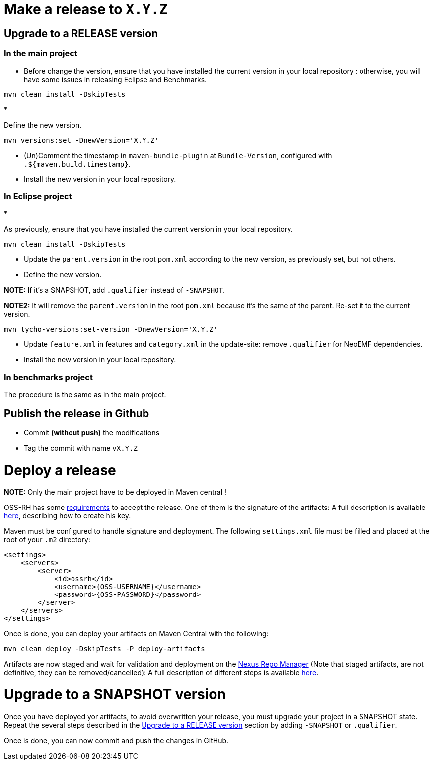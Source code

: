 = Make a release to `X.Y.Z`

== Upgrade to a RELEASE version

=== In the main project

* Before change the version, ensure that you have installed the current version in your local repository : otherwise, you will have some issues in releasing Eclipse and Benchmarks.

----
mvn clean install -DskipTests
----

* 

Define the new version.

----
mvn versions:set -DnewVersion='X.Y.Z'
----

* (Un)Comment the timestamp in `maven-bundle-plugin` at `Bundle-Version`, configured with `.${maven.build.timestamp}`.

* Install the new version in your local repository.

=== In Eclipse project

* 

As previously, ensure that you have installed the current version in your local repository.

----
mvn clean install -DskipTests
----

* Update the `parent.version` in the root `pom.xml` according to the new version, as previously set, but not others.

* Define the new version.

*NOTE:* If it's a SNAPSHOT, add `.qualifier` instead of `-SNAPSHOT`.

*NOTE2:* It will remove the `parent.version` in the root `pom.xml` because it's the same of the parent. Re-set it to the current version.

----
mvn tycho-versions:set-version -DnewVersion='X.Y.Z'
----

* Update `feature.xml` in features and `category.xml` in the update-site: remove `.qualifier` for NeoEMF dependencies.

* Install the new version in your local repository.

=== In benchmarks project

The procedure is the same as in the main project.

== Publish the release in Github

* Commit *(without push)* the modifications
* Tag the commit with name `vX.Y.Z`

= Deploy a release

*NOTE:* Only the main project have to be deployed in Maven central !

OSS-RH has some http://central.sonatype.org/pages/ossrh-guide.html[requirements] to accept the release.
One of them is the signature of the artifacts: A full description is available http://central.sonatype.org/pages/working-with-pgp-signatures.html[here], describing how to create his key.

Maven must be configured to handle signature and deployment.
The following `settings.xml` file must be filled and placed at the root of your `.m2` directory:

[source,xml]
----
<settings>
    <servers>
        <server>
            <id>ossrh</id>
            <username>{OSS-USERNAME}</username>
            <password>{OSS-PASSWORD}</password>
        </server>
    </servers>
</settings>
----

Once is done, you can deploy your artifacts on Maven Central with the following:

----
mvn clean deploy -DskipTests -P deploy-artifacts
----

Artifacts are now staged and wait for validation and deployment on the https://oss.sonatype.org[Nexus Repo Manager] (Note that staged artifacts, are not definitive, they can be removed/cancelled): A full description of different steps is available http://central.sonatype.org/pages/releasing-the-deployment.html[here].

= Upgrade to a SNAPSHOT version

Once you have deployed yor artifacts, to avoid overwritten your release, you must upgrade your project in a SNAPSHOT state.
Repeat the several steps described in the <<upgrade-to-a-release-version,Upgrade to a RELEASE version>> section by adding `-SNAPSHOT` or `.qualifier`.

Once is done, you can now commit and push the changes in GitHub.
